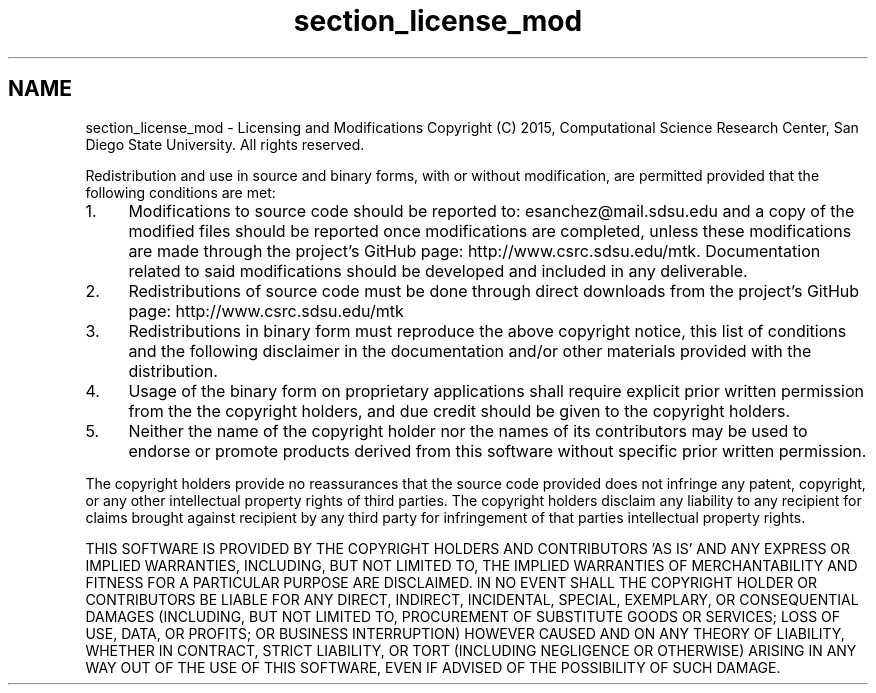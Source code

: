 .TH "section_license_mod" 3 "Fri Nov 20 2015" "MTK: Mimetic Methods Toolkit" \" -*- nroff -*-
.ad l
.nh
.SH NAME
section_license_mod \- Licensing and Modifications 
Copyright (C) 2015, Computational Science Research Center, San Diego State University\&. All rights reserved\&.
.PP
Redistribution and use in source and binary forms, with or without modification, are permitted provided that the following conditions are met:
.PP
.IP "1." 4
Modifications to source code should be reported to: esanchez@mail.sdsu.edu and a copy of the modified files should be reported once modifications are completed, unless these modifications are made through the project's GitHub page: http://www.csrc.sdsu.edu/mtk\&. Documentation related to said modifications should be developed and included in any deliverable\&.
.IP "2." 4
Redistributions of source code must be done through direct downloads from the project's GitHub page: http://www.csrc.sdsu.edu/mtk
.IP "3." 4
Redistributions in binary form must reproduce the above copyright notice, this list of conditions and the following disclaimer in the documentation and/or other materials provided with the distribution\&.
.IP "4." 4
Usage of the binary form on proprietary applications shall require explicit prior written permission from the the copyright holders, and due credit should be given to the copyright holders\&.
.IP "5." 4
Neither the name of the copyright holder nor the names of its contributors may be used to endorse or promote products derived from this software without specific prior written permission\&.
.PP
.PP
The copyright holders provide no reassurances that the source code provided does not infringe any patent, copyright, or any other intellectual property rights of third parties\&. The copyright holders disclaim any liability to any recipient for claims brought against recipient by any third party for infringement of that parties intellectual property rights\&.
.PP
THIS SOFTWARE IS PROVIDED BY THE COPYRIGHT HOLDERS AND CONTRIBUTORS 'AS IS' AND ANY EXPRESS OR IMPLIED WARRANTIES, INCLUDING, BUT NOT LIMITED TO, THE IMPLIED WARRANTIES OF MERCHANTABILITY AND FITNESS FOR A PARTICULAR PURPOSE ARE DISCLAIMED\&. IN NO EVENT SHALL THE COPYRIGHT HOLDER OR CONTRIBUTORS BE LIABLE FOR ANY DIRECT, INDIRECT, INCIDENTAL, SPECIAL, EXEMPLARY, OR CONSEQUENTIAL DAMAGES (INCLUDING, BUT NOT LIMITED TO, PROCUREMENT OF SUBSTITUTE GOODS OR SERVICES; LOSS OF USE, DATA, OR PROFITS; OR BUSINESS INTERRUPTION) HOWEVER CAUSED AND ON ANY THEORY OF LIABILITY, WHETHER IN CONTRACT, STRICT LIABILITY, OR TORT (INCLUDING NEGLIGENCE OR OTHERWISE) ARISING IN ANY WAY OUT OF THE USE OF THIS SOFTWARE, EVEN IF ADVISED OF THE POSSIBILITY OF SUCH DAMAGE\&. 
